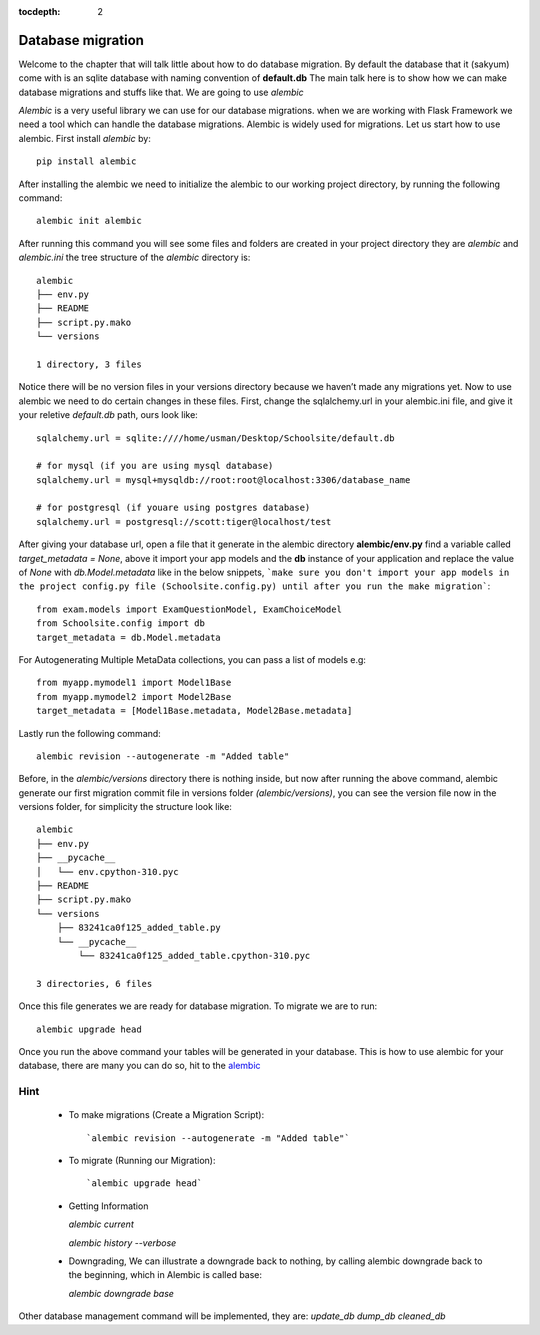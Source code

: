 :tocdepth: 2

Database migration
##################

Welcome to the chapter that will talk little about how to do database migration. By default the database that it (sakyum) come with is an sqlite database with naming convention of **default.db** The main talk here is to show how we can make database migrations and stuffs like that. We are going to use `alembic`

`Alembic` is a very useful library we can use for our database migrations. when we are working with Flask Framework we need a tool which can handle the database migrations. Alembic is widely used for migrations. Let us start how to use alembic. First install `alembic` by::

  pip install alembic

After installing the alembic we need to initialize the alembic to our working project directory, by running the following command::

  alembic init alembic

After running this command you will see some files and folders are created in your project directory they are `alembic` and `alembic.ini` the tree structure of the `alembic` directory is::

  alembic
  ├── env.py
  ├── README
  ├── script.py.mako
  └── versions

  1 directory, 3 files

Notice there will be no version files in your versions directory because we haven’t made any migrations yet. Now to use alembic we need to do certain changes in these files. First, change the sqlalchemy.url in your alembic.ini file, and give it your reletive `default.db` path, ours look like::

  sqlalchemy.url = sqlite:////home/usman/Desktop/Schoolsite/default.db

  # for mysql (if you are using mysql database)
  sqlalchemy.url = mysql+mysqldb://root:root@localhost:3306/database_name

  # for postgresql (if youare using postgres database)
  sqlalchemy.url = postgresql://scott:tiger@localhost/test

After giving your database url, open a file that it generate in the alembic directory **alembic/env.py** find a variable called `target_metadata = None`, above it import your app models and the **db** instance of your application and replace the value of `None` with `db.Model.metadata` like in the below snippets, ```make sure you don't import your app models in the project config.py file (Schoolsite.config.py) until after you run the make migration```::

  from exam.models import ExamQuestionModel, ExamChoiceModel
  from Schoolsite.config import db
  target_metadata = db.Model.metadata

For Autogenerating Multiple MetaData collections, you can pass a list of models e.g::

  from myapp.mymodel1 import Model1Base
  from myapp.mymodel2 import Model2Base
  target_metadata = [Model1Base.metadata, Model2Base.metadata]

Lastly run the following command::

  alembic revision --autogenerate -m "Added table"

Before, in the `alembic/versions` directory there is nothing inside, but now after running the above command, alembic generate our first migration commit file in versions folder `(alembic/versions)`, you can see the version file now in the versions folder, for simplicity the structure look like::

  alembic
  ├── env.py
  ├── __pycache__
  │   └── env.cpython-310.pyc
  ├── README
  ├── script.py.mako
  └── versions
      ├── 83241ca0f125_added_table.py
      └── __pycache__
          └── 83241ca0f125_added_table.cpython-310.pyc

  3 directories, 6 files

Once this file generates we are ready for database migration. To migrate we are to run::

  alembic upgrade head

Once you run the above command your tables will be generated in your database. This is how to use alembic for your database, there are many you can do so, hit to the `alembic <https://alembic.sqlalchemy.org>`_


Hint
----

  - To make migrations (Create a Migration Script)::

    `alembic revision --autogenerate -m "Added table"`

  - To migrate (Running our Migration)::

    `alembic upgrade head`

  - Getting Information

    `alembic current`

    `alembic history --verbose`
    
  - Downgrading, We can illustrate a downgrade back to nothing, by calling alembic downgrade back to the beginning, which in Alembic is called base:

    `alembic downgrade base`

Other database management command will be implemented, they are: `update_db` `dump_db` `cleaned_db`
